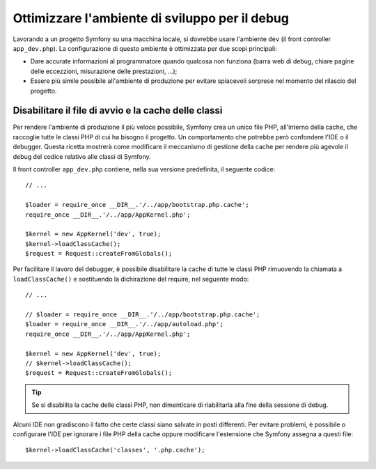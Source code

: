 .. index::
   single: Debug

Ottimizzare l'ambiente di sviluppo per il debug
===============================================

Lavorando a un progetto Symfony su una macchina locale, si dovrebbe usare l'ambiente
``dev`` (il front controller ``app_dev.php``). La configurazione 
di questo ambiente è ottimizzata per due scopi principali:

* Dare accurate informazioni al programmatore quando qualcosa non funziona (barra
  web di debug, chiare pagine delle eccezzioni, misurazione delle prestazioni, ...);

* Essere più simile possibile all'ambiente di produzione per evitare spiacevoli 
  sorprese nel momento del rilascio del progetto.

.. _cookbook-debugging-disable-bootstrap:

Disabilitare il file di avvio e la cache delle classi
-----------------------------------------------------

Per rendere l'ambiente di produzione il più veloce possibile, Symfony crea 
un unico file PHP, all'interno della cache, che raccoglie tutte le classi PHP 
di cui ha bisogno il progetto. Un comportamento che potrebbe però confondere 
l'IDE o il debugger. Questa ricetta mostrerà come modificare il meccanismo di
gestione della cache per rendere più agevole il debug del codice relativo 
alle classi di Symfony.

Il front controller ``app_dev.php`` contiene, nella sua versione predefinita, il seguente codice::

    // ...

    $loader = require_once __DIR__.'/../app/bootstrap.php.cache';
    require_once __DIR__.'/../app/AppKernel.php';

    $kernel = new AppKernel('dev', true);
    $kernel->loadClassCache();
    $request = Request::createFromGlobals();

Per facilitare il lavoro del debugger, è possibile disabilitare la cache di
tutte le classi PHP rimuovendo la chiamata a ``loadClassCache()`` e sostituendo 
la dichirazione del require, nel seguente modo::

    // ...

    // $loader = require_once __DIR__.'/../app/bootstrap.php.cache';
    $loader = require_once __DIR__.'/../app/autoload.php';
    require_once __DIR__.'/../app/AppKernel.php';

    $kernel = new AppKernel('dev', true);
    // $kernel->loadClassCache();
    $request = Request::createFromGlobals();

.. tip::

    Se si disabilita la cache delle classi PHP, non dimenticare di riabilitarla 
    alla fine della sessione di debug.

Alcuni IDE non gradiscono il fatto che certe classi siano salvate in posti differenti. 
Per evitare problemi, è possibile o configurare l'IDE per ignorare i file PHP della cache 
oppure modificare l'estensione che Symfony assegna a questi file::

    $kernel->loadClassCache('classes', '.php.cache');
